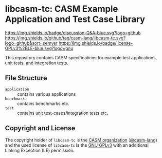 # 
#   Copyright (C) 2014-2022 CASM Organization <https://casm-lang.org>
#   All rights reserved.
# 
#   Developed by: Philipp Paulweber et al.
#                 <https://github.com/casm-lang/libcasm-tc/graphs/contributors>
# 
#   This file is part of libcasm-tc.
# 
#   libcasm-tc is free software: you can redistribute it and/or modify
#   it under the terms of the GNU General Public License as published by
#   the Free Software Foundation, either version 3 of the License, or
#   (at your option) any later version.
# 
#   libcasm-tc is distributed in the hope that it will be useful,
#   but WITHOUT ANY WARRANTY; without even the implied warranty of
#   MERCHANTABILITY or FITNESS FOR A PARTICULAR PURPOSE. See the
#   GNU General Public License for more details.
# 
#   You should have received a copy of the GNU General Public License
#   along with libcasm-tc. If not, see <http://www.gnu.org/licenses/>.
# 
#   Additional permission under GNU GPL version 3 section 7
# 
#   libcasm-tc is distributed under the terms of the GNU General Public License
#   with the following clarification and special exception: Linking libcasm-tc
#   statically or dynamically with other modules is making a combined work
#   based on libcasm-tc. Thus, the terms and conditions of the GNU General
#   Public License cover the whole combination. As a special exception,
#   the copyright holders of libcasm-tc give you permission to link libcasm-tc
#   with independent modules to produce an executable, regardless of the
#   license terms of these independent modules, and to copy and distribute
#   the resulting executable under terms of your choice, provided that you
#   also meet, for each linked independent module, the terms and conditions
#   of the license of that module. An independent module is a module which
#   is not derived from or based on libcasm-tc. If you modify libcasm-tc, you
#   may extend this exception to your version of the library, but you are
#   not obliged to do so. If you do not wish to do so, delete this exception
#   statement from your version.
# 
[[https://github.com/casm-lang/casm-lang.logo/raw/master/etc/headline.png]]

#+options: toc:nil


* libcasm-tc: CASM Example Application and Test Case Library

[[https://github.com/casm-lang/casm/discussions/categories/q-a][https://img.shields.io/badge/discussion-Q&A-blue.svg?logo=github]]
[[https://github.com/casm-lang/libcasm-tc/actions?query=workflow%3Abuild][https://github.com/casm-lang/libcasm-tc/workflows/build/badge.svg]]
[[https://github.com/casm-lang/libcasm-tc/actions?query=workflow%3Anightly][https://github.com/casm-lang/libcasm-tc/workflows/nightly/badge.svg]]
[[https://codecov.io/gh/casm-lang/libcasm-tc][https://codecov.io/gh/casm-lang/libcasm-tc/badge.svg]]
[[https://github.com/casm-lang/libcasm-tc/tags][https://img.shields.io/github/tag/casm-lang/libcasm-tc.svg?logo=github&sort=semver]]
[[https://github.com/casm-lang/libcasm-tc/blob/master/LICENSE.txt][https://img.shields.io/badge/license-GPLv3%2BLE-blue.svg?logo=gnu]]


This repository contains CASM specifications for example test applications, unit tests, and integration tests.


** File Structure

- =application= :: contains various applications
- =benchmark= :: contains benchmarks etc.
- =test= :: contains unit test-cases/integration tests etc.


** Copyright and License

The copyright holder of 
=libcasm-tc= is the [[https://casm-lang.org][CASM organization]] ([[https://github.com/casm-lang][@casm-lang]]) 
and the used license of 
=libcasm-tc= is the [[https://www.gnu.org/licenses/gpl-3.0.html][GNU GPLv3]]
with an additional Linking Exception (LE) permission.
